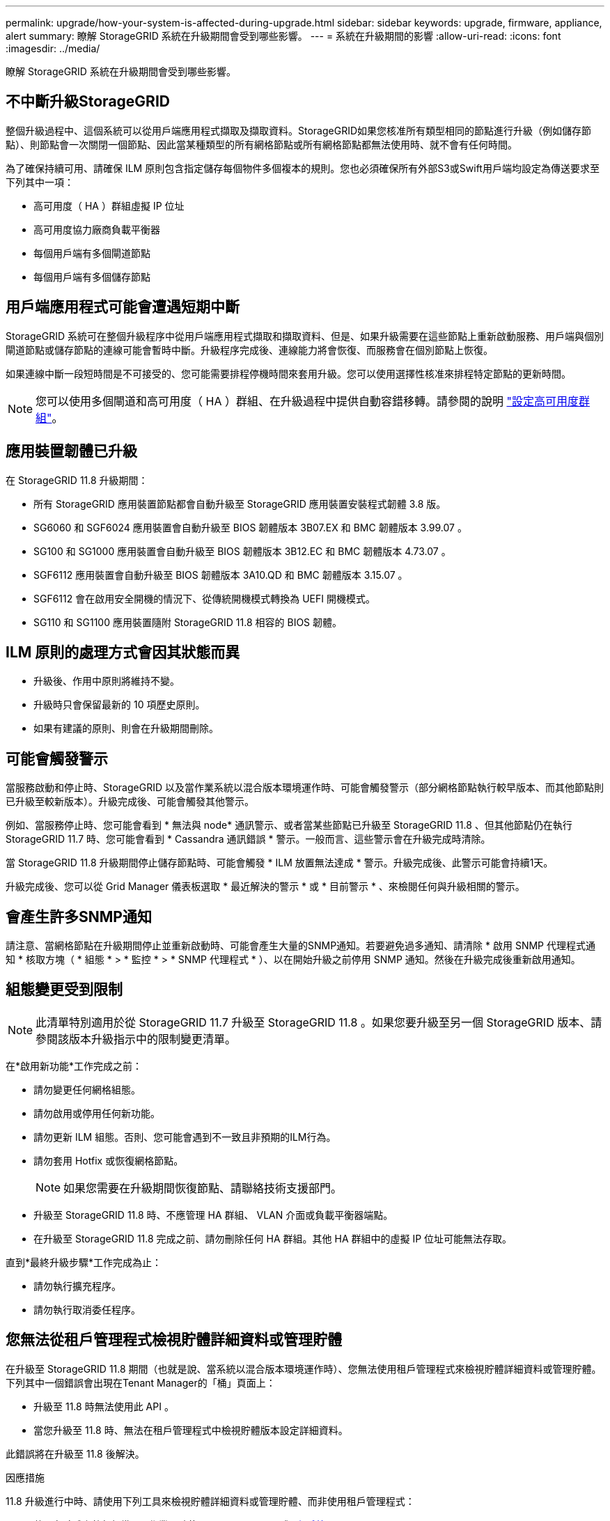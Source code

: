 ---
permalink: upgrade/how-your-system-is-affected-during-upgrade.html 
sidebar: sidebar 
keywords: upgrade, firmware, appliance, alert 
summary: 瞭解 StorageGRID 系統在升級期間會受到哪些影響。 
---
= 系統在升級期間的影響
:allow-uri-read: 
:icons: font
:imagesdir: ../media/


[role="lead"]
瞭解 StorageGRID 系統在升級期間會受到哪些影響。



== 不中斷升級StorageGRID

整個升級過程中、這個系統可以從用戶端應用程式擷取及擷取資料。StorageGRID如果您核准所有類型相同的節點進行升級（例如儲存節點）、則節點會一次關閉一個節點、因此當某種類型的所有網格節點或所有網格節點都無法使用時、就不會有任何時間。

為了確保持續可用、請確保 ILM 原則包含指定儲存每個物件多個複本的規則。您也必須確保所有外部S3或Swift用戶端均設定為傳送要求至下列其中一項：

* 高可用度（ HA ）群組虛擬 IP 位址
* 高可用度協力廠商負載平衡器
* 每個用戶端有多個閘道節點
* 每個用戶端有多個儲存節點




== 用戶端應用程式可能會遭遇短期中斷

StorageGRID 系統可在整個升級程序中從用戶端應用程式擷取和擷取資料、但是、如果升級需要在這些節點上重新啟動服務、用戶端與個別閘道節點或儲存節點的連線可能會暫時中斷。升級程序完成後、連線能力將會恢復、而服務會在個別節點上恢復。

如果連線中斷一段短時間是不可接受的、您可能需要排程停機時間來套用升級。您可以使用選擇性核准來排程特定節點的更新時間。


NOTE: 您可以使用多個閘道和高可用度（ HA ）群組、在升級過程中提供自動容錯移轉。請參閱的說明 link:../admin/configure-high-availability-group.html["設定高可用度群組"]。



== 應用裝置韌體已升級

在 StorageGRID 11.8 升級期間：

* 所有 StorageGRID 應用裝置節點都會自動升級至 StorageGRID 應用裝置安裝程式韌體 3.8 版。
* SG6060 和 SGF6024 應用裝置會自動升級至 BIOS 韌體版本 3B07.EX 和 BMC 韌體版本 3.99.07 。
* SG100 和 SG1000 應用裝置會自動升級至 BIOS 韌體版本 3B12.EC 和 BMC 韌體版本 4.73.07 。
* SGF6112 應用裝置會自動升級至 BIOS 韌體版本 3A10.QD 和 BMC 韌體版本 3.15.07 。
* SGF6112 會在啟用安全開機的情況下、從傳統開機模式轉換為 UEFI 開機模式。
* SG110 和 SG1100 應用裝置隨附 StorageGRID 11.8 相容的 BIOS 韌體。




== ILM 原則的處理方式會因其狀態而異

* 升級後、作用中原則將維持不變。
* 升級時只會保留最新的 10 項歷史原則。
* 如果有建議的原則、則會在升級期間刪除。




== 可能會觸發警示

當服務啟動和停止時、StorageGRID 以及當作業系統以混合版本環境運作時、可能會觸發警示（部分網格節點執行較早版本、而其他節點則已升級至較新版本）。升級完成後、可能會觸發其他警示。

例如、當服務停止時、您可能會看到 * 無法與 node* 通訊警示、或者當某些節點已升級至 StorageGRID 11.8 、但其他節點仍在執行 StorageGRID 11.7 時、您可能會看到 * Cassandra 通訊錯誤 * 警示。一般而言、這些警示會在升級完成時清除。

當 StorageGRID 11.8 升級期間停止儲存節點時、可能會觸發 * ILM 放置無法達成 * 警示。升級完成後、此警示可能會持續1天。

升級完成後、您可以從 Grid Manager 儀表板選取 * 最近解決的警示 * 或 * 目前警示 * 、來檢閱任何與升級相關的警示。



== 會產生許多SNMP通知

請注意、當網格節點在升級期間停止並重新啟動時、可能會產生大量的SNMP通知。若要避免過多通知、請清除 * 啟用 SNMP 代理程式通知 * 核取方塊（ * 組態 * > * 監控 * > * SNMP 代理程式 * ）、以在開始升級之前停用 SNMP 通知。然後在升級完成後重新啟用通知。



== 組態變更受到限制


NOTE: 此清單特別適用於從 StorageGRID 11.7 升級至 StorageGRID 11.8 。如果您要升級至另一個 StorageGRID 版本、請參閱該版本升級指示中的限制變更清單。

在*啟用新功能*工作完成之前：

* 請勿變更任何網格組態。
* 請勿啟用或停用任何新功能。
* 請勿更新 ILM 組態。否則、您可能會遇到不一致且非預期的ILM行為。
* 請勿套用 Hotfix 或恢復網格節點。
+

NOTE: 如果您需要在升級期間恢復節點、請聯絡技術支援部門。

* 升級至 StorageGRID 11.8 時、不應管理 HA 群組、 VLAN 介面或負載平衡器端點。
* 在升級至 StorageGRID 11.8 完成之前、請勿刪除任何 HA 群組。其他 HA 群組中的虛擬 IP 位址可能無法存取。


直到*最終升級步驟*工作完成為止：

* 請勿執行擴充程序。
* 請勿執行取消委任程序。




== 您無法從租戶管理程式檢視貯體詳細資料或管理貯體

在升級至 StorageGRID 11.8 期間（也就是說、當系統以混合版本環境運作時）、您無法使用租戶管理程式來檢視貯體詳細資料或管理貯體。下列其中一個錯誤會出現在Tenant Manager的「桶」頁面上：

* 升級至 11.8 時無法使用此 API 。
* 當您升級至 11.8 時、無法在租戶管理程式中檢視貯體版本設定詳細資料。


此錯誤將在升級至 11.8 後解決。

.因應措施
11.8 升級進行中時、請使用下列工具來檢視貯體詳細資料或管理貯體、而非使用租戶管理程式：

* 若要在貯體上執行標準 S3 作業、請使用 link:../s3/operations-on-buckets.html["S3 REST API"] 或 link:../tenant/understanding-tenant-management-api.html["租戶管理API"]。
* 若要在貯體上執行 StorageGRID 自訂作業（例如檢視及修改貯體一致性、啟用或停用上次存取時間更新、或設定搜尋整合）、請使用租戶管理 API 。

